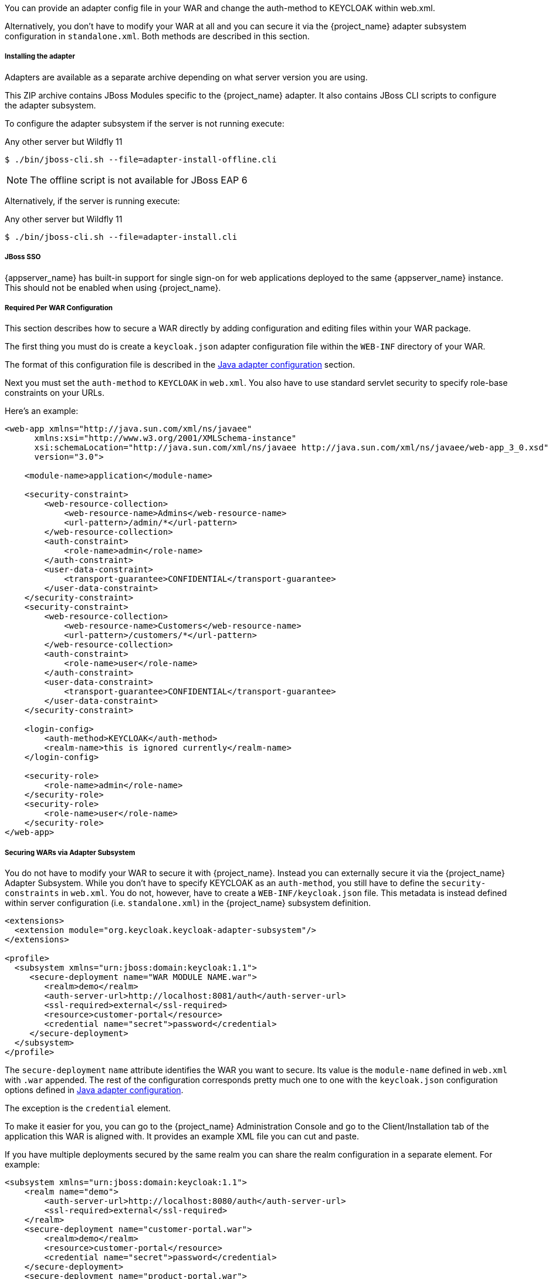 [[_jboss_adapter]]

ifeval::[{project_community}==true]
==== JBoss EAP/Wildfly Adapter
endif::[]
ifeval::[{project_product}==true]
==== JBoss EAP Adapter
endif::[]

ifeval::[{project_community}==true]
To be able to secure WAR apps deployed on JBoss EAP, WildFly or JBoss AS, you must install and configure the
{project_name} adapter subsystem. You then have two options to secure your WARs.
endif::[]
ifeval::[{project_product}==true]
To be able to secure WAR apps deployed on JBoss EAP, you must install and configure the
{project_name} adapter subsystem. You then have two options to secure your WARs.
endif::[]

You can provide an adapter config file in your WAR and change the auth-method to KEYCLOAK within web.xml.

Alternatively, you don't have to modify your WAR at all and you can secure it via the {project_name} adapter subsystem configuration in `standalone.xml`.
Both methods are described in this section.

[[_jboss_adapter_installation]]
===== Installing the adapter

Adapters are available as a separate archive depending on what server version you are using.

ifeval::[{project_community}==true]
Install on Wildfly 9, 10 or 11:

[source, subs="attributes"]
----
$ cd $WILDFLY_HOME
$ unzip keycloak-wildfly-adapter-dist-{project_version}.zip
----

Install on Wildfly 8:

[source, subs="attributes"]
----
$ cd $WILDFLY_HOME
$ unzip keycloak-wf8-adapter-dist-{project_version}.zip
----

Install on JBoss EAP 7:

[source, subs="attributes"]
----
$ cd $EAP_HOME
$ unzip keycloak-eap7-adapter-dist-{project_version}.zip
----

Install on JBoss EAP 6:

[source, subs="attributes"]
----
$ cd $EAP_HOME
$ unzip keycloak-eap6-adapter-dist-{project_version}.zip
----

Install on JBoss AS 7.1:

[source, subs="attributes"]
----
$ cd $JBOSS_HOME
$ unzip keycloak-as7-adapter-dist-{project_version}.zip
----
endif::[]

ifeval::[{project_product}==true]

Install on JBoss EAP 7:

You can install the EAP 7 adapters either by unzipping a ZIP file, or by using an RPM.

Install the EAP 7 Adapters from a ZIP File:

[source, subs="attributes"]
----
$ cd $EAP_HOME
$ unzip rh-sso-{project_version}-eap7-adapter.zip
----

Install the EAP 7 Adapters from an RPM:

NOTE: With Red Hat Enterprise Linux 7, the term channel was replaced with the term repository. In these instructions only the term repository is used.

You must subscribe to the JBoss EAP 7.0 repository before you can install the EAP 7 adapters from an RPM.

.Prerequisites

. Ensure that your Red Hat Enterprise Linux system is registered to your account using Red Hat Subscription Manager. For more information see the link:https://access.redhat.com/documentation/en-us/red_hat_subscription_management/1/html-single/quick_registration_for_rhel/index[Red Hat Subscription Management documentation].

. If you are already subscribed to another JBoss EAP repository, you must unsubscribe from that repository first.

Using Red Hat Subscription Manager, subscribe to the JBoss EAP 7.0 repository using the following command. Replace <RHEL_VERSION> with either 6 or 7 depending on your Red Hat Enterprise Linux version.

----
$ sudo subscription-manager repos --enable=jb-eap-7-for-rhel-<RHEL_VERSION>-server-rpms
----

Install the EAP 7 adapters for OIDC using the following command:

----
$ sudo yum install eap7-keycloak-adapter-sso7_2
----

Install the EAP 7 adapters for SAML using the following command:

----
$ sudo yum install eap7-keycloak-saml-adapter-sso7_2
----

NOTE: The default EAP_HOME path for the RPM installation is /opt/rh/eap7/root/usr/share/wildfly.

Run the appropriate module installation script.

For the OIDC module, enter the following command:

----
$ {EAP_HOME}/bin/jboss-cli.sh -c --file=${EAP_HOME}/bin/adapter-install.cli
----

For the SAML module, enter the following command:

----
$ {EAP_HOME}/bin/jboss-cli.sh -c --file=${EAP_HOME}/bin/adapter-install-saml.cli
----

Your installation is complete.

Install on JBoss EAP 6:

You can install the EAP 6 adapters either by unzipping a ZIP file, or by using an RPM.

Install the EAP 6 Adapters from a ZIP File:

[source, subs="attributes"]
----
$ cd $EAP_HOME
$ unzip rh-sso-{project_version}-eap6-adapter.zip
----

Install the EAP 6 Adapters from an RPM:

NOTE: With Red Hat Enterprise Linux 7, the term channel was replaced with the term repository. In these instructions only the term repository is used.

You must subscribe to the JBoss EAP 6.0 repository before you can install the EAP 6 adapters from an RPM.

.Prerequisites

. Ensure that your Red Hat Enterprise Linux system is registered to your account using Red Hat Subscription Manager. For more information see the link:https://access.redhat.com/documentation/en-us/red_hat_subscription_management/1/html-single/quick_registration_for_rhel/index[Red Hat Subscription Management documentation].

. If you are already subscribed to another JBoss EAP repository, you must unsubscribe from that repository first.

Using Red Hat Subscription Manager, subscribe to the JBoss EAP 6.0 repository using the following command. Replace <RHEL_VERSION> with either 6 or 7 depending on your Red Hat Enterprise Linux version.

----
$ sudo subscription-manager repos --enable=jb-eap-6-for-rhel-<RHEL_VERSION>-server-rpms
----

Install the EAP 6 adapters for OIDC using the following command:

----
$ sudo yum install keycloak-adapter-sso7_2-eap6
----

Install the EAP 6 adapters for SAML using the following command:

----
$ sudo yum install keycloak-saml-adapter-sso7_2-eap6
----

NOTE: The default EAP_HOME path for the RPM installation is /opt/rh/eap6/root/usr/share/wildfly.

Run the appropriate module installation script.

For the OIDC module, enter the following command:

----
$ {EAP_HOME}/bin/jboss-cli.sh -c --file=${EAP_HOME}/bin/adapter-install.cli
----

For the SAML module, enter the following command:

----
$ {EAP_HOME}/bin/jboss-cli.sh -c --file=${EAP_HOME}/bin/adapter-install-saml.cli
----

Your installation is complete.
endif::[]

This ZIP archive contains JBoss Modules specific to the {project_name} adapter. It also contains JBoss CLI scripts to configure the adapter subsystem.

To configure the adapter subsystem if the server is not running execute:

ifeval::[{project_community}==true]
.Wildfly 11
[source]
----
$ ./bin/jboss-cli.sh --file=adapter-elytron-install-offline.cli
----
endif::[]

.Any other server but Wildfly 11
[source]
----
$ ./bin/jboss-cli.sh --file=adapter-install-offline.cli
----

NOTE: The offline script is not available for JBoss EAP 6

Alternatively, if the server is running execute:

ifeval::[{project_community}==true]
.Wildfly 11
[source]
----
$ ./bin/jboss-cli.sh --file=adapter-elytron-install.cli
----
endif::[]

.Any other server but Wildfly 11
[source]
----
$ ./bin/jboss-cli.sh --file=adapter-install.cli
----

===== JBoss SSO

{appserver_name} has built-in support for single sign-on for web applications deployed to the same {appserver_name}
instance. This should not be enabled when using {project_name}.

===== Required Per WAR Configuration

This section describes how to secure a WAR directly by adding configuration and editing files within your WAR package.

The first thing you must do is create a `keycloak.json` adapter configuration file within the `WEB-INF` directory of your WAR.

The format of this configuration file is described in the <<_java_adapter_config,Java adapter configuration>> section.

Next you must set the `auth-method` to `KEYCLOAK` in `web.xml`.
You also have to use standard servlet security to specify role-base constraints on your URLs.

Here's an example:

[source,xml]
----

<web-app xmlns="http://java.sun.com/xml/ns/javaee"
      xmlns:xsi="http://www.w3.org/2001/XMLSchema-instance"
      xsi:schemaLocation="http://java.sun.com/xml/ns/javaee http://java.sun.com/xml/ns/javaee/web-app_3_0.xsd"
      version="3.0">

    <module-name>application</module-name>

    <security-constraint>
        <web-resource-collection>
            <web-resource-name>Admins</web-resource-name>
            <url-pattern>/admin/*</url-pattern>
        </web-resource-collection>
        <auth-constraint>
            <role-name>admin</role-name>
        </auth-constraint>
        <user-data-constraint>
            <transport-guarantee>CONFIDENTIAL</transport-guarantee>
        </user-data-constraint>
    </security-constraint>
    <security-constraint>
        <web-resource-collection>
            <web-resource-name>Customers</web-resource-name>
            <url-pattern>/customers/*</url-pattern>
        </web-resource-collection>
        <auth-constraint>
            <role-name>user</role-name>
        </auth-constraint>
        <user-data-constraint>
            <transport-guarantee>CONFIDENTIAL</transport-guarantee>
        </user-data-constraint>
    </security-constraint>

    <login-config>
        <auth-method>KEYCLOAK</auth-method>
        <realm-name>this is ignored currently</realm-name>
    </login-config>

    <security-role>
        <role-name>admin</role-name>
    </security-role>
    <security-role>
        <role-name>user</role-name>
    </security-role>
</web-app>
----

===== Securing WARs via Adapter Subsystem

You do not have to modify your WAR to secure it with {project_name}. Instead you can externally secure it via the {project_name} Adapter Subsystem.
While you don't have to specify KEYCLOAK as an `auth-method`, you still have to define the `security-constraints` in `web.xml`.
You do not, however, have to create a `WEB-INF/keycloak.json` file.
This metadata is instead defined within server configuration (i.e. `standalone.xml`) in the {project_name} subsystem definition.

[source,xml]
----
<extensions>
  <extension module="org.keycloak.keycloak-adapter-subsystem"/>
</extensions>

<profile>
  <subsystem xmlns="urn:jboss:domain:keycloak:1.1">
     <secure-deployment name="WAR MODULE NAME.war">
        <realm>demo</realm>
        <auth-server-url>http://localhost:8081/auth</auth-server-url>
        <ssl-required>external</ssl-required>
        <resource>customer-portal</resource>
        <credential name="secret">password</credential>
     </secure-deployment>
  </subsystem>
</profile>
----

The `secure-deployment` `name` attribute identifies the WAR you want to secure.
Its value is the `module-name` defined in `web.xml` with `.war` appended. The rest of the configuration corresponds pretty much one to one with the `keycloak.json` configuration options defined in <<_java_adapter_config,Java adapter configuration>>.

The exception is the `credential` element.

To make it easier for you, you can go to the {project_name} Administration Console and go to the Client/Installation tab of the application this WAR is aligned with.
It provides an example XML file you can cut and paste.

If you have multiple deployments secured by the same realm you can share the realm configuration in a separate element. For example:

[source,xml]
----
<subsystem xmlns="urn:jboss:domain:keycloak:1.1">
    <realm name="demo">
        <auth-server-url>http://localhost:8080/auth</auth-server-url>
        <ssl-required>external</ssl-required>
    </realm>
    <secure-deployment name="customer-portal.war">
        <realm>demo</realm>
        <resource>customer-portal</resource>
        <credential name="secret">password</credential>
    </secure-deployment>
    <secure-deployment name="product-portal.war">
        <realm>demo</realm>
        <resource>product-portal</resource>
        <credential name="secret">password</credential>
    </secure-deployment>
    <secure-deployment name="database.war">
        <realm>demo</realm>
        <resource>database-service</resource>
        <bearer-only>true</bearer-only>
    </secure-deployment>
</subsystem>
----


===== Security Domain

To propagate the security context to the EJB tier you need to configure it to use the "keycloak" security domain. This
can be achieved with the @SecurityDomain annotation:

[source]
----

import org.jboss.ejb3.annotation.SecurityDomain;
...

@Stateless
@SecurityDomain("keycloak")
public class CustomerService {

    @RolesAllowed("user")
    public List<String> getCustomers() {
        return db.getCustomers();
    }
}
----